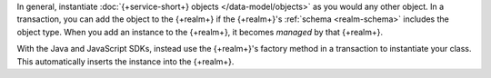 In general, instantiate :doc:`{+service-short+} objects </data-model/objects>`
as you would any other object. In a transaction, you can add the object to the
{+realm+} if the {+realm+}'s :ref:`schema <realm-schema>` includes the object
type. When you add an instance to the {+realm+}, it becomes *managed* by that
{+realm+}.

With the Java and JavaScript SDKs, instead use the {+realm+}'s factory method in
a transaction to instantiate your class. This automatically inserts the instance
into the {+realm+}.
